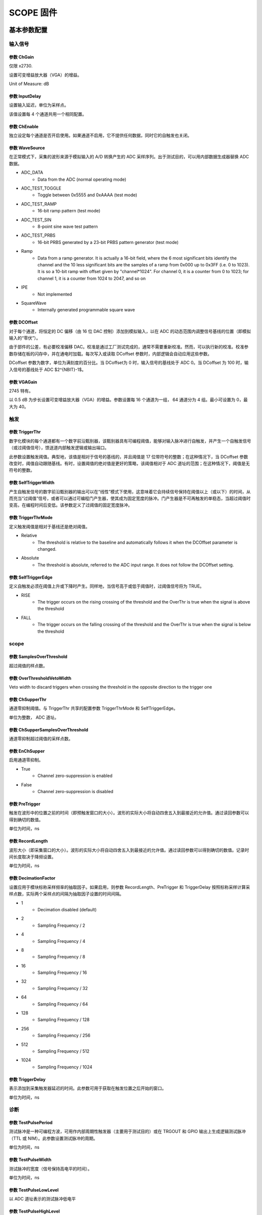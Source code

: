 .. SCOPE.rst --- 
.. 
.. Description: 
.. Author: Hongyi Wu(吴鸿毅)
.. Email: wuhongyi@qq.com 
.. Created: 六 2月  3 21:05:19 2024 (+0800)
.. Last-Updated: 三 10月  2 14:51:56 2024 (+0800)
..           By: Hongyi Wu(吴鸿毅)
..     Update #: 24
.. URL: http://wuhongyi.cn 

##################################################
SCOPE 固件
##################################################



============================================================
基本参数配置
============================================================


----------------------------------------------------------------------
输入信号
----------------------------------------------------------------------


.. image:: /_static/img/scope_basic_input.png


:::::::::::::::::::::::::::::::::::::::::::::::::::::::::::::::::::::::::::
参数 ChGain
:::::::::::::::::::::::::::::::::::::::::::::::::::::::::::::::::::::::::::

仅限 x2730.

设置可变增益放大器（VGA）的增益。

Unit of Measure: dB


	   
:::::::::::::::::::::::::::::::::::::::::::::::::::::::::::::::::::::::::::	   
参数 InputDelay
:::::::::::::::::::::::::::::::::::::::::::::::::::::::::::::::::::::::::::

设置输入延迟，单位为采样点。

该值设置每 4 个通道共用一个相同配置。

:::::::::::::::::::::::::::::::::::::::::::::::::::::::::::::::::::::::::::
参数 ChEnable
:::::::::::::::::::::::::::::::::::::::::::::::::::::::::::::::::::::::::::

独立设定每个通道是否开启使用。如果通道不启用，它不提供任何数据，同时它的自触发也关闭。

:::::::::::::::::::::::::::::::::::::::::::::::::::::::::::::::::::::::::::
参数 WaveSource
:::::::::::::::::::::::::::::::::::::::::::::::::::::::::::::::::::::::::::

在正常模式下，采集的波形来源于模拟输入的 A/D 转换产生的 ADC 采样序列。出于测试目的，可以用内部数据生成器替换 ADC 数据。


- ADC_DATA
    - Data from the ADC (normal operating mode)
- ADC_TEST_TOGGLE
    - Toggle between 0x5555 and 0xAAAA (test mode)
- ADC_TEST_RAMP
    - 16-bit ramp pattern (test mode)
- ADC_TEST_SIN
    - 8-point sine wave test pattern
- ADC_TEST_PRBS
    - 16-bit PRBS generated by a 23-bit PRBS pattern generator (test mode)
- Ramp
    - Data from a ramp generator. It is actually a 16-bit field, where the 6 most significant bits identify the channel and the 10 less significant bits are the samples of a ramp from 0x000 up to 0x3FF (i.e. 0 to 1023). It is so a 10-bit ramp with offset given by "channel*1024". For channel 0, it is a counter from 0 to 1023; for channel 1, it is a counter from 1024 to 2047, and so on
- IPE
    - Not implemented
- SquareWave
    - Internally generated programmable square wave




:::::::::::::::::::::::::::::::::::::::::::::::::::::::::::::::::::::::::::
参数 DCOffset
:::::::::::::::::::::::::::::::::::::::::::::::::::::::::::::::::::::::::::

对于每个通道，将恒定的 DC 偏移（由 16 位 DAC 控制）添加到模拟输入，以在 ADC 的动态范围内调整信号基线的位置（即模拟输入的“零伏”）。

由于部件的公差，有必要校准偏移 DAC。校准是通过工厂测试完成的，通常不需要重新校准。然而，可以执行新的校准。校准参数存储在板的闪存中，并在通电时加载。每次写入或读取 DCoffset 参数时，内部逻辑会自动应用这些参数。

DCoffset 参数为数字，单位为满刻度的百分比。当 DCoffset为 0 时，输入信号的基线处于 ADC 0。当 DCoffset 为 100 时，输入信号的基线处于 ADC $2^{NBIT}-1$。





:::::::::::::::::::::::::::::::::::::::::::::::::::::::::::::::::::::::::::
参数 VGAGain
:::::::::::::::::::::::::::::::::::::::::::::::::::::::::::::::::::::::::::

2745 特有。


以 0.5 dB 为步长设置可变增益放大器（VGA）的增益。参数设置每 16 个通道为一组， 64 通道分为 4 组。最小可设置为 0，最大为 40。



----------------------------------------------------------------------
触发
----------------------------------------------------------------------
	   
.. image:: /_static/img/scope_basic_trigger.png

:::::::::::::::::::::::::::::::::::::::::::::::::::::::::::::::::::::::::::
参数 TriggerThr
:::::::::::::::::::::::::::::::::::::::::::::::::::::::::::::::::::::::::::

数字化模块的每个通道都有一个数字前沿甄别器，该甄别器具有可编程阈值，能够对输入脉冲进行自触发，并产生一个自触发信号（或过阈值信号），馈送道内部触发逻辑或输出端口。

此参数设置触发阈值。典型地，该值是相对于信号的基线的，并且阈值是 17 位带符号的整数；在这种情况下，当 DCoffset 参数改变时，阈值自动跟随基线。有时，设置阈值的绝对值是更好的策略，该阈值相对于 ADC 道址的范围；在这种情况下，阈值是无符号的整数。



:::::::::::::::::::::::::::::::::::::::::::::::::::::::::::::::::::::::::::
参数 SelfTriggerWidth
:::::::::::::::::::::::::::::::::::::::::::::::::::::::::::::::::::::::::::

产生自触发信号的数字前沿甄别器的输出可以在“线性”模式下使用，这意味着它会持续信号保持在阈值以上（或以下）的时间，从而充当“过阈值”信号，或者可以通过可编程门产生器，使其成为固定宽度的脉冲。门产生器是不可再触发的单稳态，当超过阈值时变高，在编程时间后变低。该参数定义了过阈值的固定宽度脉冲。


:::::::::::::::::::::::::::::::::::::::::::::::::::::::::::::::::::::::::::
参数 TriggerThrMode
:::::::::::::::::::::::::::::::::::::::::::::::::::::::::::::::::::::::::::

定义触发阈值是相对于基线还是绝对阈值。


- Relative
    - The threshold is relative to the baseline and automatically follows it when the DCOffset parameter is changed.
- Absolute
    - The threshold is absolute, referred to the ADC input range. It does not follow the DCOffset setting.




:::::::::::::::::::::::::::::::::::::::::::::::::::::::::::::::::::::::::::
参数 SelfTriggerEdge
:::::::::::::::::::::::::::::::::::::::::::::::::::::::::::::::::::::::::::

定义自触发必须在阈值上升或下降时产生。同样地，当信号高于或低于阈值时，过阈值信号将为 TRUE。


- RISE
    - The trigger occurs on the rising crossing of the threshold and the OverThr is true when the signal is above the threshold
- FALL
    - The trigger occurs on the falling crossing of the threshold and the OverThr is true when the signal is below the threshold


	   

  
----------------------------------------------------------------------
scope
----------------------------------------------------------------------

.. image:: /_static/img/scope_basic_scope.png

:::::::::::::::::::::::::::::::::::::::::::::::::::::::::::::::::::::::::::
参数 SamplesOverThreshold
:::::::::::::::::::::::::::::::::::::::::::::::::::::::::::::::::::::::::::

超过阈值的样点数。

:::::::::::::::::::::::::::::::::::::::::::::::::::::::::::::::::::::::::::
参数 OverThresholdVetoWidth
:::::::::::::::::::::::::::::::::::::::::::::::::::::::::::::::::::::::::::  

Veto width to discard triggers when crossing the threshold in the opposite direction to the trigger one



:::::::::::::::::::::::::::::::::::::::::::::::::::::::::::::::::::::::::::
参数 ChSupperThr
:::::::::::::::::::::::::::::::::::::::::::::::::::::::::::::::::::::::::::

通道零抑制阈值。与 TriggerThr 共享的配置参数 TriggerThrMode 和 SelfTriggerEdge。


单位为整数， ADC 道址。

:::::::::::::::::::::::::::::::::::::::::::::::::::::::::::::::::::::::::::
参数 ChSupperSamplesOverThreshold
:::::::::::::::::::::::::::::::::::::::::::::::::::::::::::::::::::::::::::

通道零抑制超过阈值的采样点数。

  
:::::::::::::::::::::::::::::::::::::::::::::::::::::::::::::::::::::::::::
参数 EnChSupper
:::::::::::::::::::::::::::::::::::::::::::::::::::::::::::::::::::::::::::
  

启用通道零抑制。


- True
    - Channel zero-suppression is enabled
- False
    - Channel zero-suppression is disabled

  

:::::::::::::::::::::::::::::::::::::::::::::::::::::::::::::::::::::::::::
参数 PreTrigger
:::::::::::::::::::::::::::::::::::::::::::::::::::::::::::::::::::::::::::

触发在波形中的位置之前的时间（即预触发窗口的大小）。波形的实际大小将自动四舍五入到最接近的允许值。通过读回参数可以得到确切的数值。


单位为时间，ns


  

:::::::::::::::::::::::::::::::::::::::::::::::::::::::::::::::::::::::::::
参数 RecordLength
:::::::::::::::::::::::::::::::::::::::::::::::::::::::::::::::::::::::::::  
  
波形大小（即采集窗口的大小）。波形的实际大小将自动四舍五入到最接近的允许值。通过读回参数可以得到确切的数值。记录时间长度取决于降频设置。


单位为时间，ns

:::::::::::::::::::::::::::::::::::::::::::::::::::::::::::::::::::::::::::
参数 DecimationFactor
:::::::::::::::::::::::::::::::::::::::::::::::::::::::::::::::::::::::::::

设置应用于模块标称采样频率的抽取因子。如果启用，则参数 RecordLength、PreTrigger 和 TriggerDelay 按照标称采样计算采样点数，实际两个采样点的间隔为抽取因子设置的时间间隔。



- 1
    - Decimation disabled (default)
- 2
    - Sampling Frequency / 2
- 4
    - Sampling Frequency / 4
- 8
    - Sampling Frequency / 8
- 16
    - Sampling Frequency / 16
- 32
    - Sampling Frequency / 32
- 64
    - Sampling Frequency / 64
- 128
    - Sampling Frequency / 128
- 256
    - Sampling Frequency / 256
- 512
    - Sampling Frequency / 512
- 1024
    - Sampling Frequency / 1024



:::::::::::::::::::::::::::::::::::::::::::::::::::::::::::::::::::::::::::
参数 TriggerDelay
:::::::::::::::::::::::::::::::::::::::::::::::::::::::::::::::::::::::::::
  
表示添加到采集触发器延迟的时间。此参数可用于获取在触发位置之后开始的窗口。  


单位为时间，ns

----------------------------------------------------------------------
诊断
----------------------------------------------------------------------
	   
	   
.. image:: /_static/img/scope_basic_debug.png


:::::::::::::::::::::::::::::::::::::::::::::::::::::::::::::::::::::::::::
参数 TestPulsePeriod
:::::::::::::::::::::::::::::::::::::::::::::::::::::::::::::::::::::::::::

测试脉冲是一种可编程方波，可用作内部周期性触发器（主要用于测试目的）或在 TRGOUT 和 GPIO 输出上生成逻辑测试脉冲（TTL 或 NIM）。此参数设置测试脉冲的周期。

单位为时间，ns

:::::::::::::::::::::::::::::::::::::::::::::::::::::::::::::::::::::::::::
参数 TestPulseWidth
:::::::::::::::::::::::::::::::::::::::::::::::::::::::::::::::::::::::::::

测试脉冲的宽度（信号保持高电平的时间）。


单位为时间，ns

:::::::::::::::::::::::::::::::::::::::::::::::::::::::::::::::::::::::::::
参数 TestPulseLowLevel
:::::::::::::::::::::::::::::::::::::::::::::::::::::::::::::::::::::::::::

以 ADC 道址表示的测试脉冲低电平

:::::::::::::::::::::::::::::::::::::::::::::::::::::::::::::::::::::::::::
参数 TestPulseHighLevel
:::::::::::::::::::::::::::::::::::::::::::::::::::::::::::::::::::::::::::  

以 ADC 道址表示的测试脉冲高电平



:::::::::::::::::::::::::::::::::::::::::::::::::::::::::::::::::::::::::::
参数 DACoutMode
:::::::::::::::::::::::::::::::::::::::::::::::::::::::::::::::::::::::::::

选择要在前面板 DAC LEMO口输出发送的信号类型。


- Static
    - DAC output stays at a fixed level, given by the DACoutStaticLevel parameter
- Ramp
    - The DAC output is driven by a 14-bit counter
- Sin5MHz
    - The DAC output is a sine wave at 5 MHz with fixed amplitude
- Square
    - Square wave with period and with set by TestPulsePeriod and TestPulseWidth and amplitude between TestPulseLoweLevel and TestPulseHighLevel.
- IPE
    - Not implemented
- ChInput
    - The DAC reproduces the input signal received by one input channel, selected by the DACoutChSelect parameter
- MemOccupancy
    - Level of the memory occupancy (not yet implemented)
- ChSum
    - The DAC reproduces the "analog" sum of all the digitizer inputs (not yet implemented)
- OverThrSum
    - The DAC output is proportional to the number of channels that are currently above the threshold






:::::::::::::::::::::::::::::::::::::::::::::::::::::::::::::::::::::::::::
参数 DACoutStaticLevel
:::::::::::::::::::::::::::::::::::::::::::::::::::::::::::::::::::::::::::

当 DACoutMode = Static 时，此参数设置 DAC 输出的 14 位电平。

  
:::::::::::::::::::::::::::::::::::::::::::::::::::::::::::::::::::::::::::
参数 DACoutChSelect
:::::::::::::::::::::::::::::::::::::::::::::::::::::::::::::::::::::::::::  

当 DACoutMode = ChInput 时，DAC 输出由该参数选择的通道的输入信号。






:::::::::::::::::::::::::::::::::::::::::::::::::::::::::::::::::::::::::::
参数 IPEAmplitude
:::::::::::::::::::::::::::::::::::::::::::::::::::::::::::::::::::::::::::  

The new digitizers are equipped with an Internal Pulse Emulator capable of generating exponential pulses. This parameter determines the amplitude of the pulse.


Unit of Measure: ADC counts

:::::::::::::::::::::::::::::::::::::::::::::::::::::::::::::::::::::::::::
参数 IPEBaseline
:::::::::::::::::::::::::::::::::::::::::::::::::::::::::::::::::::::::::::  

Sets the offset of the exponantial pulses generated by the Internal Pulse Emulator.


Unit of Measure: ADC counts

:::::::::::::::::::::::::::::::::::::::::::::::::::::::::::::::::::::::::::
参数 IPEDecayTime
:::::::::::::::::::::::::::::::::::::::::::::::::::::::::::::::::::::::::::  

Sets the decay time of the exponantial pulses generated by the Internal Pulse Emulator.


Unit of Measure: ns




:::::::::::::::::::::::::::::::::::::::::::::::::::::::::::::::::::::::::::
参数 IPERate
:::::::::::::::::::::::::::::::::::::::::::::::::::::::::::::::::::::::::::  

Sets the rate of the exponantial pulses generated by the Internal Pulse Emulator.


Unit of Measure: Hz

:::::::::::::::::::::::::::::::::::::::::::::::::::::::::::::::::::::::::::
参数 IPETimeMode
:::::::::::::::::::::::::::::::::::::::::::::::::::::::::::::::::::::::::::  

Selectes the time distribution of the Internal Pulse Emulator.



- ConstantRate
   - Pulse shapes are constant over time. It is possible to set the frequency using the IPERate parameter
- Poissonian
   - The pulse rate follows a Poisson distribution. The average frequency value can be configured using the IPERate parameter










============================================================
逻辑参数配置
============================================================

----------------------------------------------------------------------
运行
----------------------------------------------------------------------

.. image:: /_static/img/scope_logic_run.png


:::::::::::::::::::::::::::::::::::::::::::::::::::::::::::::::::::::::::::  
参数 StartSource
:::::::::::::::::::::::::::::::::::::::::::::::::::::::::::::::::::::::::::  

Defines the source for the start of run. Multiple options are allowed, separated by "|".


- EncodedClkIn
   - Start from CLK-IN/SYNC connector on the front panel. This is a 4-pin connector (LVDS signals) used to propagate the reference clock (typ. 62.5 MHz) and a Sync signal. The rising edge of the Sync starts the acquisition, that lasts until the Sync returns low (falling edge).
- SINlevel
   - Start from SIN (1=run, 0=stop)
- SINedge
   - Start from SIN (rising edge = run; stop from SW)
- SWcmd
   - Start from SW
- LVDS
   - Start from LVDS
- FirstTrigger
   - Start on 1st trigger (stop from SW)
- P0
   - Start from P0 (backplane)


:::::::::::::::::::::::::::::::::::::::::::::::::::::::::::::::::::::::::::  
参数 AcqTriggerSource
:::::::::::::::::::::::::::::::::::::::::::::::::::::::::::::::::::::::::::  

Defines the source for the Acquisition Trigger, which is the signal that opens the acquisition window and saves the waveforms in the memory buffers. Multiple options are allowed, separated by "|".

- TrgIn
   - Front Panel TRGIN
- P0
   - Trigger from P0 (backplane)
- SwTrg
   - Software trigger
- LVDS
   - LVDS trgin
- ITLA
   - Internal Trigger Logic A: combination of channel self-triggers
- ITLB
   - Internal Trigger Logic B: combination of channel self-triggers
- ITLA_AND_ITLB
   - Second level Trigger logic making the AND of ITL A and B
- ITLA_OR_ITLB
   - Second level Trigger logic making the OR of ITL A and B
- EncodedClkIn
   - Not implemented (encoded CLK-IN trigger)
- GPIO
   - Front Panel GPIO
- TestPulse
   - Internal Test Pulse
- UserTrg
   - User custom trigger source

:::::::::::::::::::::::::::::::::::::::::::::::::::::::::::::::::::::::::::  
参数 EnAutoDisarmAcq
:::::::::::::::::::::::::::::::::::::::::::::::::::::::::::::::::::::::::::  

When enabled, the Auto Disarm option disarms the acquisition at the stop of run. When the start of run is controlled by an external signal, this option prevents the digitizer to restart without the intervention of the software.


- True
   - The acquisition is automatically disarmed after the stop. It is therefore necessary to rearm the digitizer (with the relevant command sent by the software) before starting a new run.
- False
   - The acquisition is not disarmed after the stop. Multiple transition of the start signal will produce multiple runs.



:::::::::::::::::::::::::::::::::::::::::::::::::::::::::::::::::::::::::::  
参数 RunDelay
:::::::::::::::::::::::::::::::::::::::::::::::::::::::::::::::::::::::::::  

When the start of run is controlled by a RUN signal that is propagated in daisy chain between the boards (for instance through the ClkIn- ClkOut or SIN-GPIO sync chain), it is necessary to compensate for the propagation delay and let the boards start exactly at the same time. The RunDelay parameter allows the start of the acquisition to be delayed by a given number of clock cycles with respect to the rising edge of the RUN signal. Assuming that the propagation delay is 2 cycles, the RunDelay setting will be 0 for the last board in the chain, 2 for the previous one, and so on up 2x(NB-1) for the first one.

Unit of Measure: ns


:::::::::::::::::::::::::::::::::::::::::::::::::::::::::::::::::::::::::::  
参数 BusyInSource
:::::::::::::::::::::::::::::::::::::::::::::::::::::::::::::::::::::::::::  

In a multi-board system, it might be necessary to prevent one board to accept a new trigger while another board is full and thus unable to accept the same trigger. For this reason, each board can generate a Busy signal to notify that it is unable to get a new trigger. If the busy/veto mechanism has some latency, it is advisable to generate the busy slightly before the digitizer become full. For this purpose, it is possible to assert the busy output when the acquisition memory reaches a certain level of occupancy (internally managed). The OR of the busy signals is typically used to stop the global trigger. It is possible to get the individual busy signals from each board and make an external OR logic or connect the boards with cables to propagate the Busy along the chain. Each board makes an OR between its internal busy and the busy input signal coming from the previous board, thus having a global Busy at the end of the line. This parameter defines the source of the Busy Input (schematized in the figure below)


.. image:: /_static/img/busyinsource.png


- Disabled
   - The Busy is given by the Internal Busy only (Memory full or almost full)
- SIN
   - Busy input from SIN on front panel
- GPIO
   - Busy input coming from GPIO on front panel, used as a simple input. It is also possible to use GPIO as a wired OR (bidirectional). In this mode, the Busy line goes high as soon as one board drives it high. All the boards can read the Busy line and use it as a veto for the trigger
- LVDS
   - LVDS trgin




:::::::::::::::::::::::::::::::::::::::::::::::::::::::::::::::::::::::::::  
参数 TstampResetSource
:::::::::::::::::::::::::::::::::::::::::::::::::::::::::::::::::::::::::::  

Defines the source of the timestamp reset. Multiple options are allowed, separated by "|". The timestamp of the board (internal counter running at 125 MHz) is typically reset at the start of each run, which corresponds to the "zero" of the timestamps. In Multi-board systems, the synchronization of the clock and RUN signals allows event data coming from different boards to be merged and correlated by the time stamp. However, it is possible to configure different ways to control the reset of the time stamp in the cases where it is necessary to synchronize it with an external global time stamping system.


- Start
   - Time stamp reset at the start of run
- SIN
   - SIN input
- GPIO
   - GPIO used as input
- EncodedClkIn
   - Not implemented (encoded in CLK-IN/SYNC)


:::::::::::::::::::::::::::::::::::::::::::::::::::::::::::::::::::::::::::  
参数 PauseTimeStamp
:::::::::::::::::::::::::::::::::::::::::::::::::::::::::::::::::::::::::::  

Allows the time stamp to either stop or run during the pauses of the acquisition


- Hold
   - The timestamp stops while pausing the acquisition
- Run
   - The timestamp runs while pausing the acquisition




:::::::::::::::::::::::::::::::::::::::::::::::::::::::::::::::::::::::::::  
参数 TriggerIDMode
:::::::::::::::::::::::::::::::::::::::::::::::::::::::::::::::::::::::::::  

The event data packet contains a 24-bit identifier called TriggerID. This can be the total trigger counter, the saved event counter or a pattern coming from the LVDS I/Os.

- TriggerCnt
   - The Event triggerID is associated to the total trigger counter. This is a 24-bit counter that is reset at the start of run and increased with every received trigger, including those ones that are not accepted. In this mode, events coming from multiple boards can be correlated by the triggerID that is supposed to by synchronized. There might be gaps due to lost triggers.
- EventCnt
   - The Event triggerID is a sequential number of the saved event. In this case, there are no gaps in the sequence, but it is not guaranteed that the trigger ID of multiple boards are aligned, thus it is not possible to use it for data correlation.
- LVDSpattern
   - The triggerID is taken from the 16 LVDS inputs at the time of the trigger arrival. The user can provide an external trigger pattern to correlate the event data between boards or even with other readout electronics

:::::::::::::::::::::::::::::::::::::::::::::::::::::::::::::::::::::::::::  
参数 EnTriggerOverlap
:::::::::::::::::::::::::::::::::::::::::::::::::::::::::::::::::::::::::::  

Allows a trigger occurring within the acquisition window of a previous trigger to be either accepted or rejected. When accepted, the previous window is prematurely closed and the new window immediately opened, without any dead time between the two.



- True
   - Triggers with overlapped acquisition windows are accepted.
- False
   - Triggers with overlapped acquisition windows are not accepted. The rejected triggers are counted by the total trigger counter, so that the trigger-ID in the event header allows for tracing the rejected triggers.


:::::::::::::::::::::::::::::::::::::::::::::::::::::::::::::::::::::::::::  
参数 EnMultiWindowRun
:::::::::::::::::::::::::::::::::::::::::::::::::::::::::::::::::::::::::::  

When the acquisition start and stop are controlled by an external "RUN" signal (e.g. feeding SIN), it is possible to configure the digitizer to work in two different modes:

    The RUN signal acts as a start (rising edge) and stop (falling edge). Therefore, multiple transitions of the RUN signal cause multiple runs (provided that the Auto Disarm option is disabled). At every start of run, the timestamp is reset, and all the statistics and counters are cleared. Typically, the software produces different output files.
    
    The RUN signal acts as "enable" of the acquisition: once the digitizer has been armed, the first rising edge of RUN starts the acquisition. When RUN goes down, the acquisition is "paused" rather than stopped. This means that all data and statistics are frozen, and the timestamp can be either stopped or left running, depending on the PauseTimeStamp parameter. The RUN signal can toggle multiple times within the same acquisition. The stop of the acquisition will be done by a software command. It is necessary to disarm and rearm the acquisition before starting a new run with the rising edge of the RUN signal.



- True
   - MultiWindow run is enabled. The RUN signal acts as start (first rising edge) and pause (subsequent falling edges) for the acquisition. The stop of the acquisition is always given by a software command
- False
   - The RUN signal acts as start and stop for the acquisition




:::::::::::::::::::::::::::::::::::::::::::::::::::::::::::::::::::::::::::  
参数 ClockSource
:::::::::::::::::::::::::::::::::::::::::::::::::::::::::::::::::::::::::::  

This is the source of the system clock. Multiple options are not allowed


- Internal
   - Local oscillator, 62.5 MHz
- FPClkIn
   - Front Panel Clock input

:::::::::::::::::::::::::::::::::::::::::::::::::::::::::::::::::::::::::::  
参数 EnClockOutFP
:::::::::::::::::::::::::::::::::::::::::::::::::::::::::::::::::::::::::::  

Enables clock output on Front Panel for the daisy chain propagation of the clock between multiple boards.


- True
   - Enabled
- False
   - Disabled


	   
----------------------------------------------------------------------
模块前面板
----------------------------------------------------------------------

	   
.. image:: /_static/img/scope_logic_frontpanel.png


:::::::::::::::::::::::::::::::::::::::::::::::::::::::::::::::::::::::::::  
参数 TrgOutMode
:::::::::::::::::::::::::::::::::::::::::::::::::::::::::::::::::::::::::::  

Selects the signal that is routed to the TRGOUT output. Multiple options are not allowed.


- Disabled
   - TRGOUT output disabled
- TrgIn
   - Propagation of Front Panel TRGIN (TRGOUT is a replica, with some delay, of the TRGIN signal)
- P0
   - Propagation of P0 trigger
- SwTrg
   - Software trigger
- LVDS
   - LVDS trgin
- ITLA
   - Internal Trigger Logic A: combination of channel self-triggers
- ITLB
   - Internal Trigger Logic B: combination of channel self-triggers
- ITLA_AND_ITLB
   - Second level Trigger logic making the AND of ITL A and B
- ITLA_OR_ITLB
   - Second level Trigger logic making the OR of ITL A and B
- EncodedClkIn
   - Not implemented (propagation of the Encoded CLK-IN trigger)
- Run
   - Propagation of the RUN signal (acquisition start/stop), before applying the delay given by the RunDelay parameter
- RefClk
   - Monitor of the 62.5 MHz clock (used for phase alignment)
- TestPulse
   - Internal Test Pulse
- Busy
   - Busy of the board
- UserTrgout
   - Trgout coming from the User Logic (open FPGA)
- Fixed0
   - 0 level signal
- Fixed1
   - 1 level signal
- SyncIn
   - SyncIn signal
- SIN
   - SIN connector signal
- GPIO
   - GPIO connector signal
- LBinClk
   - Internal Logic B clock signal
- AcceptTrg
   - Accepted triggers signal
- TrgClk
   - Tigger clock signal


:::::::::::::::::::::::::::::::::::::::::::::::::::::::::::::::::::::::::::  
参数 GPIOMode
:::::::::::::::::::::::::::::::::::::::::::::::::::::::::::::::::::::::::::  

Selects the signal that is routed to the GPIO, when this is used as output. Multiple options are not allowed. The GPIO on the front panel is a bidirectional signal that can used in three different ways:

    As independent board output (each board drives its own GPIO)
    
    As a shared input for the boards: the signal is driven high (= 1) or low (= 0) by an external source and connected in "short circuit" among multiple boards using "T" connectors at the inputs. The GPIO is not internally terminated, thus it is necessary to put a 50 Ohm terminator at the end of the line (last "T"of the chain)
    
    As a shared bidirectional line, making a "wired OR". One or more boards can simultaneously drive the signal high (= 1). If no board drives the GPIO, it remains low (= 0). All boards can read back the signal. It is necessary to put a 50 Ohm terminator at both ends of the line (first and last "T" of the chain). This mode can be used to generate, for instance, the global Busy and Veto logic for multiple boards.




- Disabled
   - GPIO disabled
- TrgIn
   - Propagation of Front Panel TRGIN (GPIO is a replica, with some delay, of the TRGIN signal)
- P0
   - Propagation of P0 trigger
- SIN
   - Propagation of SIN
- LVDS
   - LVDS trgin
- ITLA
   - Internal Trigger Logic A: combination of channel self-triggers
- ITLB
   - Internal Trigger Logic B: combination of channel self-triggers
- ITLA_AND_ITLB
   - Second level Trigger logic making the AND of ITL A and B
- ITLA_OR_ITLB
   - Second level Trigger logic making the OR of ITL A and B
- EncodedClkIn
   - Not implemented (propagation of the Encoded CLK-IN trigger)
- SwTrg
   - Software trigger
- Run
   - Propagation of RUN
- RefClk
   - Monitor of the 62.5 MHz clock (used for phase alignment)
- TestPulse
   - Internal Test Pulse
- Busy
   - Busy of the board
- UserGPO
   - GPO coming from the User Logic (open FPGA)
- Fixed0
   - 0 level signal
- Fixed1
   - 1 level signal


:::::::::::::::::::::::::::::::::::::::::::::::::::::::::::::::::::::::::::  
参数 SyncOutMode
:::::::::::::::::::::::::::::::::::::::::::::::::::::::::::::::::::::::::::  

In a multi-board system, it can be useful to propagate a synchronous signal together with the clock (to synchronize the start of the run, for example) on CLK OUT front panel connector. This parameter defines which signal must be sent out. Multiple options are not allowed.



- Disabled
   - SyncoutMode is disabled
- SyncIn
   - SyncIn signal (if provided with clkIn on CLK IN connector)
- TestPulse
   - Internal Test Pulse
- IntClk
   - Internal 62.5 MHz clock (for test purposes)
- Run
   - Propagation of RUN signal
- User
   - User custom SyncoutMode

     
:::::::::::::::::::::::::::::::::::::::::::::::::::::::::::::::::::::::::::  
参数 IOlevel
:::::::::::::::::::::::::::::::::::::::::::::::::::::::::::::::::::::::::::  

Sets the electrical logic level of the LEMO I/Os (TRGIN, SIN, TRGOUT, GPIO).

Note that TRGIN and SIN are internally terminated to 50 Ohm, while GPIO and TRGOUT require the termination to 50 Ohms at the receiver


- NIM
   - NIM logic (0 = 0V, 1 = -0.8V, that is -16mA)
- TTL
   - Low Voltage TLL logic (0 = 0V, 1 = 3.3V)


:::::::::::::::::::::::::::::::::::::::::::::::::::::::::::::::::::::::::::  
参数 LVDSDirection
:::::::::::::::::::::::::::::::::::::::::::::::::::::::::::::::::::::::::::  

Assigns the direction to a quartet of LVDS I/Os.


- Input
   - The LVDS lines of the relevant quartet are used as input. The relevant LED on the front panel is OFF.
- Output
   - The LVDS lines of the relevant quartet are used as output. The relevant LED on the front panel lights-up.


:::::::::::::::::::::::::::::::::::::::::::::::::::::::::::::::::::::::::::  
参数 LVDSMode
:::::::::::::::::::::::::::::::::::::::::::::::::::::::::::::::::::::::::::  

The digitizer is equipped with 16 LVDS I/Os that can be programmed to be inputs or outputs by groups of 4 (quartets), depending on the LVDSDirection parameter. Once the direction has been selected, it is possible to select the functionality of the LVDS lines, individually for each quartet.



- SelfTriggers
   - This option is available only when the LVDS are set as outputs. Each LVDS line can be assigned to a combination of the 64 self-triggers, implemented as a masked OR, where the mask is set by the LVDSTrgMask parameter(16 independent masks, one per LVDS line)
- Sync
   - Whatever is the direction of the quartet, the 4 lines are rigidly assigned to specific acquisition signals: 0 = Run 1 = Trigger 2 = Busy 3= Veto It is possible to implement a daisy chain distribution of these signals using one quartet as input and another one as output
- IORegister
   - The LVDS lines of the quartet are statically controlled by the LVDSIOReg parameter. Use the SetValue function to set the relevant LVDS lines when programmed as output. Use GetValue to read the status of the LVDS lines when programmed as inputs.
- User
   - User custom.





:::::::::::::::::::::::::::::::::::::::::::::::::::::::::::::::::::::::::::  
参数 LVDSTrgMask
:::::::::::::::::::::::::::::::::::::::::::::::::::::::::::::::::::::::::::  

Each LVDS line can be assigned to a combination of the 64 self-triggers, implemented as a masked OR, where the mask is set by this parameter. There are 16 independent masks, one per LVDS line. Note that the trigger mask assignment does not imply the LVDS direction and mode settings. It is therefore necessary to set the Direction = Output and Mode = SelfTriggers to use the Self-Trigger propagation to the LVDS I/Os.






:::::::::::::::::::::::::::::::::::::::::::::::::::::::::::::::::::::::::::  
参数 LVDSIOReg
:::::::::::::::::::::::::::::::::::::::::::::::::::::::::::::::::::::::::::  


Set the status of the LVDS I/O for the quartets when they are programmed to be output and Mode = IORegister. This parameter reads out the status of the quartets in the case the LVDS I/O are programmed as inputs (possibly externally driven).
     

	   
----------------------------------------------------------------------
反符合
----------------------------------------------------------------------	   
	   
.. image:: /_static/img/scope_logic_veto.png


:::::::::::::::::::::::::::::::::::::::::::::::::::::::::::::::::::::::::::  
参数 VetoSource
:::::::::::::::::::::::::::::::::::::::::::::::::::::::::::::::::::::::::::  

Defines the source for the Veto, which is the signal that inhibits the acquisition trigger. Multiple options are allowed, separated by "|". The VETO signal can be either active high or low, depending on the VetoPolarity parameter. When active low, it acts as a GATE for the trigger. It is possible to stretch the duration of the VETO by means of the parameter VetoWidth.


- Disabled
   - VETO is always OFF
- SIN
   - SIN on the front panel
- GPIO
   - GPIO on the front panel (used as input)
- LVDS
   - LVDS trgin
- P0
   - P0 (signal from the backplane)
- EncodedClkIn
   - Not implemented (encoded CLK-IN veto)




:::::::::::::::::::::::::::::::::::::::::::::::::::::::::::::::::::::::::::  
参数 VetoWidth
:::::::::::::::::::::::::::::::::::::::::::::::::::::::::::::::::::::::::::  

Whatever is the source of the VETO signal, it is possible to stretch the duration of the veto up to a given time by means of a re-triggerable monostable. When 0, the monostable is disabled and the veto lasts as long as the selected source is active.

Unit of Measure: ns

:::::::::::::::::::::::::::::::::::::::::::::::::::::::::::::::::::::::::::  
参数 VetoPolarity
:::::::::::::::::::::::::::::::::::::::::::::::::::::::::::::::::::::::::::  

Defines the polarity of the Veto


- ActiveHigh
   - Veto is active high. The signal acts as an "Inhibit" for the trigger
- ActiveLow
   - Veto is active low. The signal acts as a "Gate" the trigger

	  
	   

----------------------------------------------------------------------
ITL 逻辑
----------------------------------------------------------------------
	   

	   
.. image:: /_static/img/scope_logic_itl.png


.. image:: /_static/img/logic_diagram.png
	   
:::::::::::::::::::::::::::::::::::::::::::::::::::::::::::::::::::::::::::  
参数 ITLA/BMask
:::::::::::::::::::::::::::::::::::::::::::::::::::::::::::::::::::::::::::  

Enable Mask at the input of the ITLA/B.


:::::::::::::::::::::::::::::::::::::::::::::::::::::::::::::::::::::::::::  
参数 ITLA/BPairLogic
:::::::::::::::::::::::::::::::::::::::::::::::::::::::::::::::::::::::::::  

Pairs of channels can be combined with an OR or AND before feeding in the Main trigger Logic. This is typically used in the readout of tubes or scintillator bars, where the two ends are read in coincidence, for instance in position sensitive detectors (the coincidence window will be set by the SelfTriggerWidth parameter). When the AND/OR logic is applied, the two outputs of the Pair Logic blocks are identical.

Note that they are counted twice in the following Majority logic. If the Pair Logic is disabled ("NONE" option), the block is transparent, and the two outputs are just a replica of the inputs.


- OR
   - Both Pair Logic Outputs = OR of two consecutive self-triggers
- AND
   - Both Pair Logic Outputs = AND of two consecutive self-triggers
- NONE
   - Outputs = Inputs





:::::::::::::::::::::::::::::::::::::::::::::::::::::::::::::::::::::::::::  
参数 ITLA/BMainLogic
:::::::::::::::::::::::::::::::::::::::::::::::::::::::::::::::::::::::::::  

Each channel of the digitizer feature a digital bipolar triangular filter discriminator with programmable rise time and threshold able to self-trigger on the input pulses and generate a self-trigger signal. In DPP Mode, the channels acquire independently, so the channel self-trigger is used locally to acquire a waveform. The trigger threshold is then referred to the bipolar triangular filter, and the threshold crossing arms the event selection. The trigger fires at the zero crossing of the time filter signal. The user can see the derivative trace on the signal inspector. It is also possible to combine all the self-triggers of the board, according to a specific trigger logic. There are two independent logic blocks, ITLA and ITLB. Their output can be used separately to feed, for instance, AcqTrigger and TrgOut, or combined in a second level trigger logic to implement more complex trigger schemes. Therefore, the ITLs can either generate the local acquisition trigger, common to all the channels, for the acquisition of the waveform, or propagate the signal outside, through the TRGOUT, thus making it possible to combine triggers of multiple boards in an external trigger logic, that eventually feeds back the TRGIN of the digitizers. Each ITL is made of an input enable mask (64 bits, one per channel), an optional pairing logic that combines the self triggers of two consecutive channels (e.g. paired coincidence) and the main trigger logic that combines the 64 selftriggers with an OR, AND or Majority logic. The output can be linear (no stretching) or reshaped by a programmable gate generator, either re-triggerable or not and finally programmed for polarity (direct or inverted).




- OR
   - ITLOUT = masked OR of channel self-triggers
- AND
   - ITLOUT = masked AND of channel self-triggers
- Majority
   - ITLOUT = masked Majority of channel self-triggers




:::::::::::::::::::::::::::::::::::::::::::::::::::::::::::::::::::::::::::  
参数 ITLA/BMajorityLev
:::::::::::::::::::::::::::::::::::::::::::::::::::::::::::::::::::::::::::  

Defines the majority level of the Main Logic of the ITL A/B block. The majority output is calculated at every clock cycle, and it becomes TRUE when Nch >= MajLev, where Nch is the number of self-triggers active in that clock cycle and MajLev is the programmed majority level.

Note that when the Pair Logic is used to combine the self triggers two by two (AND/OR), each pair produces two identical signals that will be counted twice in the majority level.

:::::::::::::::::::::::::::::::::::::::::::::::::::::::::::::::::::::::::::  
参数 ITLA/BGateWidth
:::::::::::::::::::::::::::::::::::::::::::::::::::::::::::::::::::::::::::  

Width of the gate generator at the output of the ITLA/B block.


Unit of Measure: ns


:::::::::::::::::::::::::::::::::::::::::::::::::::::::::::::::::::::::::::  
参数 ITLA/BPolarity
:::::::::::::::::::::::::::::::::::::::::::::::::::::::::::::::::::::::::::  

Polarity of the gate generator output.


- Direct
   - Direct polarity
- Inverted
   - Inverted polarity



:::::::::::::::::::::::::::::::::::::::::::::::::::::::::::::::::::::::::::  
参数 ITLA/BEnRetrigger
:::::::::::::::::::::::::::::::::::::::::::::::::::::::::::::::::::::::::::  

Set the ITLA/B to be retriggerable.



- True
   - The ITLA/B is retriggerable
- False
   - The ITLA/B is not retriggerable
	   

----------------------------------------------------------------------
延迟展宽
----------------------------------------------------------------------

	   
.. image:: /_static/img/scope_logic_mask.png


:::::::::::::::::::::::::::::::::::::::::::::::::::::::::::::::::::::::::::  
parameter ITLConnect
:::::::::::::::::::::::::::::::::::::::::::::::::::::::::::::::::::::::::::  

Alternative to ITLAMask, ITLBMask. Determines if the channel partecipate in ITLA or ITLB



- Disabled
   - The channel is disabled
- ITLA
   - The channel participates in ITLA logic block
- ITLB
   - The channel participates in ITLB logic block


	   
   
.. 
.. SCOPE.rst ends here
